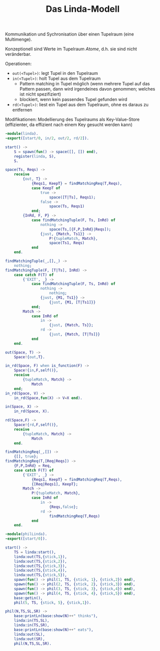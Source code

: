 #+TITLE: Das Linda-Modell
#+STARTUP: content
#+STARTUP: latexpreview
#+STARTUP: inlineimages

Kommunikation und Sychronisation über einen Tupelraum (eine
Multimenge).

Konzeptionell sind Werte im Tupelraum /Atome/, d.h. sie sind nicht
veränderbar.

Operationen:

- =out(<Tupel>)=: legt Tupel in den Tupelraum
- =in(<Tupel>)=: holt Tupel aus dem Tupelraum
  - Pattern matching in Tupel möglich (wenn mehrere Tupel auf das
    Pattern passen, dann wird irgendeines davon genommen; welches ist
    nicht spezifiziert)
  - blockiert, wenn kein passendes Tupel gefunden wird
- =rd(<Tupel>)=: liest ein Tupel aus dem Tupelraum, ohne es daraus zu
  entfernen

Modifikationen: Modellierung des Tupelraums als Key-Value-Store
(effizienter, da effizient nach einem Key gesucht werden kann)

#+BEGIN_SRC erlang
  -module(linda).
  -export([start/0, in/2, out/2, rd/2]).

  start() ->
      S = spawn(fun() -> space([], []) end),
      register(linda, S),
      S.

  space(Ts, Reqs) ->
      receive
          {out, T} ->
              {Reqs1, KeepT} = findMatchingReq(T,Reqs),
              case KeepT of
                  true ->
                      space([T|Ts], Reqs1);
                  false ->
                      space(Ts, Reqs1)
              end;
          {InRd, F, P} ->
              case findMatchingTuple(F, Ts, InRd) of
                  nothing ->
                      space(Ts,[{F,P,InRd}|Reqs]);
                  {just, {Match, Ts1}} ->
                      P!{tupleMatch, Match},
                      space(Ts1, Reqs)
              end
      end.
      
  findMatchingTuple(_,[],_) ->
      nothing;
  findMatchingTuple(F, [T|Ts], InRd) ->
      case catch F(T) of
          {'EXIT', _} ->
              case findMatchingTuple(F, Ts, InRd) of
                  nothing ->
                      nothing;
                  {just, {M1, Ts1}} ->
                      {just, {M1, [T|Ts1]}}
              end;
          Match ->
              case InRd of
                  in ->
                      {just, {Match, Ts}};
                  rd ->
                      {just, {Match, [T|Ts]}}
              end
      end.

  out(Space, T) ->
      Space!{out,T}.

  in_rd(Space, F) when is_function(F) ->
      Space!{in,F,self()},
      receive
          {tupleMatch, Match} ->
              Match
      end;
  in_rd(Space, V) ->
      in_rd(Space,fun(X) -> V=X end).

  in(Space, X) ->
      in_rd(Space, X).

  rd(Space,F) ->
      Space!{rd,F,self()},
      receive
          {tupleMatch, Match} ->
              Match
      end.
      
  findMatchingReq(_,[]) ->    
      {[], true};
  findMatchingReq(T,[Req|Reqs]) ->
      {F,P,InRd} = Req,
      case catch F(T) of
          {'EXIT', _} ->
              {Reqs1, KeepT} = findMatchingReq(T,Reqs),
              {[Req|Reqs1], KeepT};
          Match -> 
              P!{tupleMatch, Match},
              case InRd of
                  in ->
                      {Reqs,false};
                  rd ->
                      findMatchingReq(T,Reqs)
              end
      end.

#+END_SRC


#+begin_src erlang
  -module(philLinda).
  -export([start/0]).

  start() ->
      TS = linda:start(),
      linda:out(TS,{stick,1}),
      linda:out(TS,{stick,2}),
      linda:out(TS,{stick,3}),
      linda:out(TS,{stick,4}),
      linda:out(TS,{stick,5}),
      spawn(fun() -> phil(1, TS, {stick, 1}, {stick,2}) end),
      spawn(fun() -> phil(2, TS, {stick, 2}, {stick,3}) end),
      spawn(fun() -> phil(3, TS, {stick, 3}, {stick,4}) end),
      spawn(fun() -> phil(4, TS, {stick, 4}, {stick,5}) end),
      base:getLn(),
      phil(5, TS, {stick, 5}, {stick,1}).

  phil(N,TS,SL,SR) ->
      base:printLn(base:show(N)++" thinks"),
      linda:in(TS,SL),
      linda:in(TS,SR),
      base:printLn(base:show(N)++" eats"),
      linda:out(SL),
      linda:out(SR),
      phil(N,TS,SL,SR).
      
      

#+end_src

